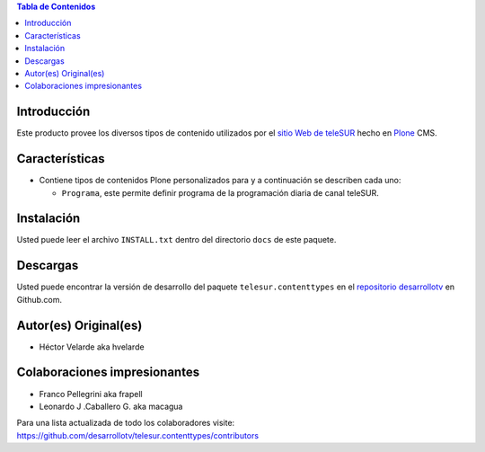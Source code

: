 .. -*- coding: utf-8 -*-

.. contents:: Tabla de Contenidos

Introducción
============

Este producto provee los diversos tipos de contenido utilizados por el `sitio Web de teleSUR`_ hecho en `Plone`_ CMS.

Características
===============

- Contiene tipos de contenidos Plone personalizados para y a continuación se describen cada uno:

  - ``Programa``, este permite definir programa de la programación diaria de canal teleSUR.

Instalación
===========

Usted puede leer el archivo ``INSTALL.txt`` dentro del directorio ``docs`` de este paquete.

Descargas
=========

Usted puede encontrar la versión de desarrollo del paquete ``telesur.contenttypes`` en el `repositorio desarrollotv`_ en Github.com.


Autor(es) Original(es)
======================

* Héctor Velarde aka hvelarde

Colaboraciones impresionantes
=============================

* Franco Pellegrini aka frapell

* Leonardo J .Caballero G. aka macagua

Para una lista actualizada de todo los colaboradores visite: https://github.com/desarrollotv/telesur.contenttypes/contributors

.. _sitio Web de teleSUR: http://telesurtv.net/
.. _Plone: http://plone.org/
.. _repositorio desarrollotv: https://github.com/desarrollotv/telesur.contenttypes

